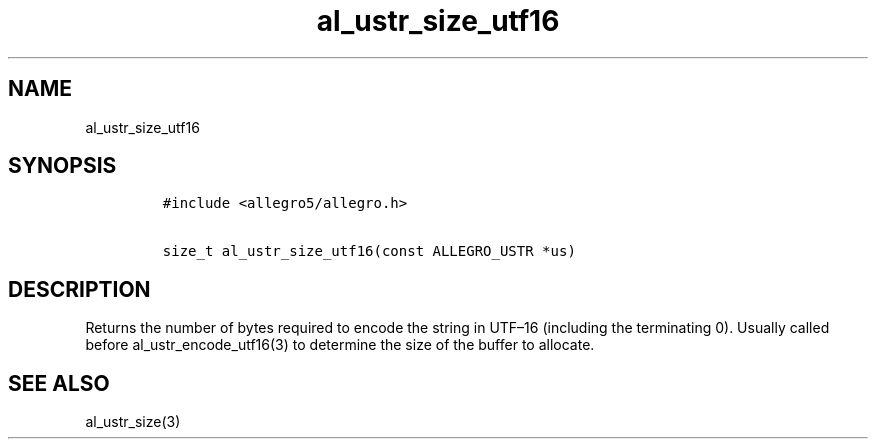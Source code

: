 .TH al_ustr_size_utf16 3 "" "Allegro reference manual"
.SH NAME
.PP
al_ustr_size_utf16
.SH SYNOPSIS
.IP
.nf
\f[C]
#include\ <allegro5/allegro.h>

size_t\ al_ustr_size_utf16(const\ ALLEGRO_USTR\ *us)
\f[]
.fi
.SH DESCRIPTION
.PP
Returns the number of bytes required to encode the string in
UTF\[en]16 (including the terminating 0).
Usually called before al_ustr_encode_utf16(3) to determine the size
of the buffer to allocate.
.SH SEE ALSO
.PP
al_ustr_size(3)
